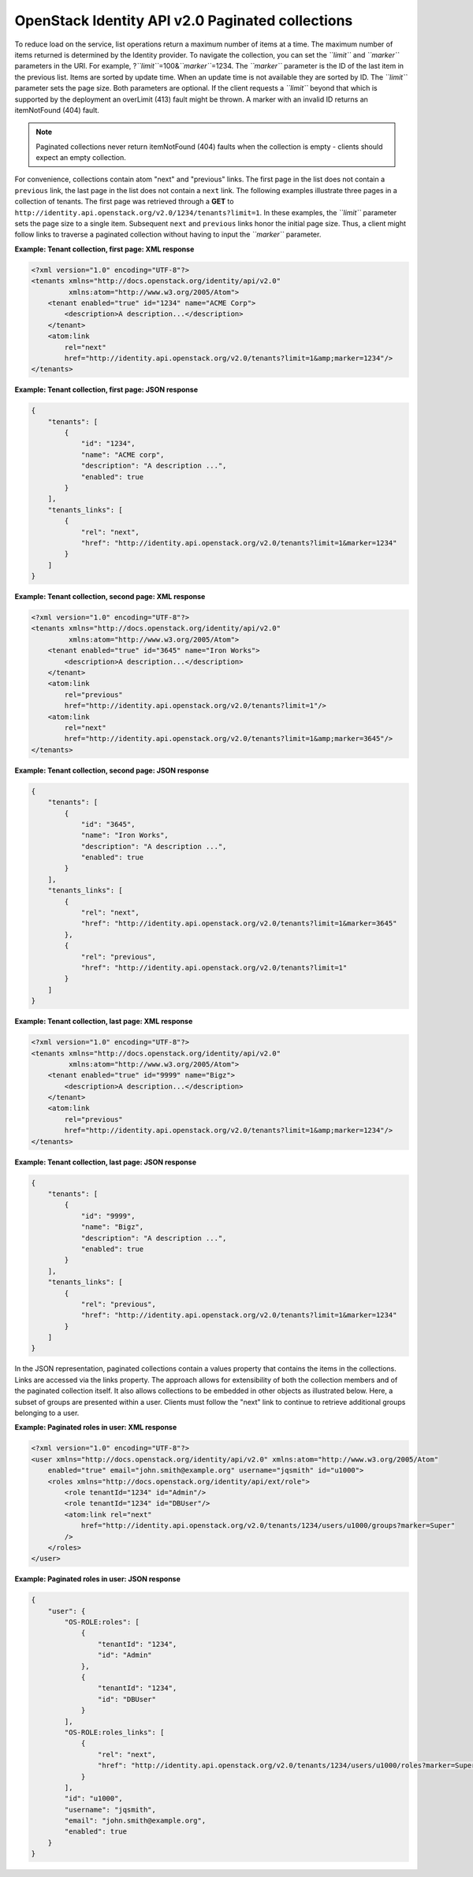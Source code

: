 =================================================
OpenStack Identity API v2.0 Paginated collections
=================================================

To reduce load on the service, list operations return a maximum number
of items at a time. The maximum number of items returned is determined
by the Identity provider. To navigate the collection, you can set the
*``limit``* and *``marker``* parameters in the URI. For example,
?\ *``limit``*\ =100&\ *``marker``*\ =1234. The *``marker``* parameter
is the ID of the last item in the previous list. Items are sorted by
update time. When an update time is not available they are sorted by ID.
The *``limit``* parameter sets the page size. Both parameters are
optional. If the client requests a *``limit``* beyond that which is
supported by the deployment an overLimit (413) fault might be thrown. A
marker with an invalid ID returns an itemNotFound (404) fault.

.. note::

    Paginated collections never return itemNotFound (404) faults when the
    collection is empty - clients should expect an empty collection.

For convenience, collections contain atom "next" and "previous" links.
The first page in the list does not contain a ``previous`` link, the
last page in the list does not contain a ``next`` link. The following
examples illustrate three pages in a collection of tenants. The first
page was retrieved through a **GET** to
``http://identity.api.openstack.org/v2.0/1234/tenants?limit=1``. In
these examples, the *``limit``* parameter sets the page size to a single
item. Subsequent ``next`` and ``previous`` links honor the initial page
size. Thus, a client might follow links to traverse a paginated
collection without having to input the *``marker``* parameter.

**Example: Tenant collection, first page: XML response**

.. code-block:: xml

    <?xml version="1.0" encoding="UTF-8"?>
    <tenants xmlns="http://docs.openstack.org/identity/api/v2.0"
             xmlns:atom="http://www.w3.org/2005/Atom">
        <tenant enabled="true" id="1234" name="ACME Corp">
            <description>A description...</description>
        </tenant>
        <atom:link
            rel="next"
            href="http://identity.api.openstack.org/v2.0/tenants?limit=1&amp;marker=1234"/>
    </tenants>



**Example: Tenant collection, first page: JSON response**

.. code:: javascript

    {
        "tenants": [
            {
                "id": "1234",
                "name": "ACME corp",
                "description": "A description ...",
                "enabled": true
            }
        ],
        "tenants_links": [
            {
                "rel": "next",
                "href": "http://identity.api.openstack.org/v2.0/tenants?limit=1&marker=1234"
            }
        ]
    }



**Example: Tenant collection, second page: XML response**

.. code-block:: xml

    <?xml version="1.0" encoding="UTF-8"?>
    <tenants xmlns="http://docs.openstack.org/identity/api/v2.0"
             xmlns:atom="http://www.w3.org/2005/Atom">
        <tenant enabled="true" id="3645" name="Iron Works">
            <description>A description...</description>
        </tenant>
        <atom:link
            rel="previous"
            href="http://identity.api.openstack.org/v2.0/tenants?limit=1"/>
        <atom:link
            rel="next"
            href="http://identity.api.openstack.org/v2.0/tenants?limit=1&amp;marker=3645"/>
    </tenants>



**Example: Tenant collection, second page: JSON response**

.. code:: javascript

    {
        "tenants": [
            {
                "id": "3645",
                "name": "Iron Works",
                "description": "A description ...",
                "enabled": true
            }
        ],
        "tenants_links": [
            {
                "rel": "next",
                "href": "http://identity.api.openstack.org/v2.0/tenants?limit=1&marker=3645"
            },
            {
                "rel": "previous",
                "href": "http://identity.api.openstack.org/v2.0/tenants?limit=1"
            }
        ]
    }



**Example: Tenant collection, last page: XML response**

.. code-block:: xml

    <?xml version="1.0" encoding="UTF-8"?>
    <tenants xmlns="http://docs.openstack.org/identity/api/v2.0"
             xmlns:atom="http://www.w3.org/2005/Atom">
        <tenant enabled="true" id="9999" name="Bigz">
            <description>A description...</description>
        </tenant>
        <atom:link
            rel="previous"
            href="http://identity.api.openstack.org/v2.0/tenants?limit=1&amp;marker=1234"/>
    </tenants>



**Example: Tenant collection, last page: JSON response**

.. code:: javascript

    {
        "tenants": [
            {
                "id": "9999",
                "name": "Bigz",
                "description": "A description ...",
                "enabled": true
            }
        ],
        "tenants_links": [
            {
                "rel": "previous",
                "href": "http://identity.api.openstack.org/v2.0/tenants?limit=1&marker=1234"
            }
        ]
    }



In the JSON representation, paginated collections contain a values
property that contains the items in the collections. Links are accessed
via the links property. The approach allows for extensibility of both
the collection members and of the paginated collection itself. It also
allows collections to be embedded in other objects as illustrated below.
Here, a subset of groups are presented within a user. Clients must
follow the "next" link to continue to retrieve additional groups
belonging to a user.

**Example: Paginated roles in user: XML response**

.. code-block:: xml

    <?xml version="1.0" encoding="UTF-8"?>
    <user xmlns="http://docs.openstack.org/identity/api/v2.0" xmlns:atom="http://www.w3.org/2005/Atom"
        enabled="true" email="john.smith@example.org" username="jqsmith" id="u1000">
        <roles xmlns="http://docs.openstack.org/identity/api/ext/role">
            <role tenantId="1234" id="Admin"/>
            <role tenantId="1234" id="DBUser"/>
            <atom:link rel="next"
                href="http://identity.api.openstack.org/v2.0/tenants/1234/users/u1000/groups?marker=Super"
            />
        </roles>
    </user>



**Example: Paginated roles in user: JSON response**

.. code:: javascript

    {
        "user": {
            "OS-ROLE:roles": [
                {
                    "tenantId": "1234",
                    "id": "Admin"
                },
                {
                    "tenantId": "1234",
                    "id": "DBUser"
                }
            ],
            "OS-ROLE:roles_links": [
                {
                    "rel": "next",
                    "href": "http://identity.api.openstack.org/v2.0/tenants/1234/users/u1000/roles?marker=Super"
                }
            ],
            "id": "u1000",
            "username": "jqsmith",
            "email": "john.smith@example.org",
            "enabled": true
        }
    }
